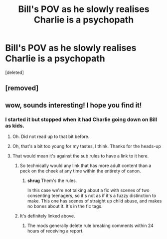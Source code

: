 #+TITLE: Bill's POV as he slowly realises Charlie is a psychopath

* Bill's POV as he slowly realises Charlie is a psychopath
:PROPERTIES:
:Score: 10
:DateUnix: 1561883460.0
:DateShort: 2019-Jun-30
:FlairText: What's That Fic?
:END:
[deleted]


** [removed]
:PROPERTIES:
:Score: 2
:DateUnix: 1561889858.0
:DateShort: 2019-Jun-30
:END:


** wow, sounds interesting! I hope you find it!
:PROPERTIES:
:Author: naidhe
:Score: 1
:DateUnix: 1561888586.0
:DateShort: 2019-Jun-30
:END:

*** I started it but stopped when it had Charlie going down on Bill as kids.
:PROPERTIES:
:Author: overide
:Score: 3
:DateUnix: 1561895819.0
:DateShort: 2019-Jun-30
:END:

**** Oh. Did not read up to that bit before.
:PROPERTIES:
:Author: Bleepbloopbotz2
:Score: 2
:DateUnix: 1561898003.0
:DateShort: 2019-Jun-30
:END:


**** Oh, that's a bit too young for my tastes, I think. Thanks for the heads-up
:PROPERTIES:
:Author: naidhe
:Score: 2
:DateUnix: 1561908914.0
:DateShort: 2019-Jun-30
:END:


**** That would mean it's against the sub rules to have a link to it here.
:PROPERTIES:
:Author: chiruochiba
:Score: 0
:DateUnix: 1561896476.0
:DateShort: 2019-Jun-30
:END:

***** So technically would any link that has more adult content than a peck on the cheek at any time within the entirety of canon.
:PROPERTIES:
:Author: heff17
:Score: 4
:DateUnix: 1561897687.0
:DateShort: 2019-Jun-30
:END:

****** *shrug* Them's the rules.

In this case we're not talking about a fic with scenes of two consenting teenagers, so it's not as if it's a fuzzy distinction to make. This one has scenes of straight up child abuse, and makes no bones about it. It's in the fic tags.
:PROPERTIES:
:Author: chiruochiba
:Score: 1
:DateUnix: 1561898287.0
:DateShort: 2019-Jun-30
:END:


***** It's definitely linked above.
:PROPERTIES:
:Author: overide
:Score: 1
:DateUnix: 1561897587.0
:DateShort: 2019-Jun-30
:END:

****** The mods generally delete rule breaking comments within 24 hours of receiving a report.
:PROPERTIES:
:Author: chiruochiba
:Score: 1
:DateUnix: 1561897850.0
:DateShort: 2019-Jun-30
:END:
